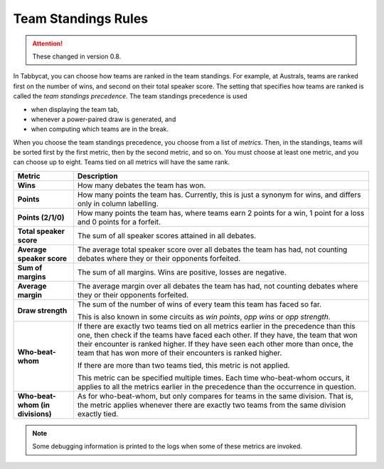 .. _team-standings-rules:

====================
Team Standings Rules
====================

.. attention:: These changed in version 0.8.

In Tabbycat, you can choose how teams are ranked in the team standings. For
example, at Australs, teams are ranked first on the number of wins, and second
on their total speaker score. The setting that specifies how teams are ranked is
called the *team standings precedence*. The team standings precedence is used

- when displaying the team tab,
- whenever a power-paired draw is generated, and
- when computing which teams are in the break.

When you choose the team standings precedence, you choose from a list of
*metrics*. Then, in the standings, teams will be sorted first by the first
metric, then by the second metric, and so on. You must choose at least one
metric, and you can choose up to eight. Teams tied on all metrics will have the
same rank.

+--------------------+---------------------------------------------------------+
|       Metric       |                       Description                       |
+====================+=========================================================+
| **Wins**           | How many debates the team has won.                      |
+--------------------+---------------------------------------------------------+
| **Points**         | How many points the team has. Currently, this is just a |
|                    | synonym for wins, and differs only in column labelling. |
+--------------------+---------------------------------------------------------+
| **Points (2/1/0)** | How many points the team has, where teams earn 2 points |
|                    | for a win, 1 point for a loss and 0 points for a        |
|                    | forfeit.                                                |
+--------------------+---------------------------------------------------------+
| **Total speaker    | The sum of all speaker scores attained in all debates.  |
| score**            |                                                         |
+--------------------+---------------------------------------------------------+
| **Average speaker  | The average total speaker score over all debates        |
| score**            | the team has had, not counting debates where they or    |
|                    | their opponents forfeited.                              |
+--------------------+---------------------------------------------------------+
| **Sum of margins** | The sum of all margins. Wins are positive, losses are   |
|                    | negative.                                               |
+--------------------+---------------------------------------------------------+
| **Average margin** | The average margin over all debates the team has had,   |
|                    | not counting debates where they or their opponents      |
|                    | forfeited.                                              |
+--------------------+---------------------------------------------------------+
| **Draw strength**  | The sum of the number of wins of every team this team   |
|                    | has faced so far.                                       |
|                    |                                                         |
|                    | This is also known in some circuits as *win points*,    |
|                    | *opp wins* or *opp strength*.                           |
+--------------------+---------------------------------------------------------+
| **Who-beat-whom**  | If there are exactly two teams tied on all metrics      |
|                    | earlier in the precedence than this one, then check if  |
|                    | the teams have faced each other. If they have, the team |
|                    | that won their encounter is ranked higher. If they have |
|                    | seen each other more than once, the team that has won   |
|                    | more of their encounters is ranked higher.              |
|                    |                                                         |
|                    | If there are more than two teams tied, this metric is   |
|                    | not applied.                                            |
|                    |                                                         |
|                    | This metric can be specified multiple times. Each time  |
|                    | who-beat-whom occurs, it applies to all the metrics     |
|                    | earlier in the precedence than the occurrence in        |
|                    | question.                                               |
+--------------------+---------------------------------------------------------+
| **Who-beat-whom    | As for who-beat-whom, but only compares for teams in    |
| (in divisions)**   | the same division. That is, the metric applies whenever |
|                    | there are exactly two teams from the same division      |
|                    | exactly tied.                                           |
+--------------------+---------------------------------------------------------+

.. note:: Some debugging information is printed to the logs when some of these metrics are invoked.
